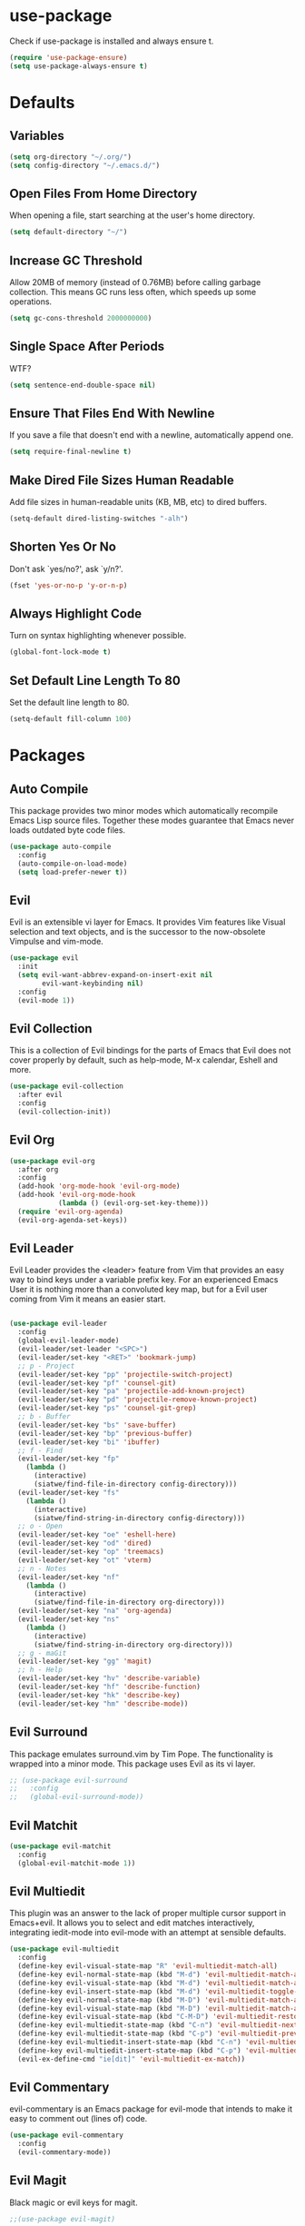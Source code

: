 #+STARTUP: fold
* use-package
  Check if use-package is installed and always ensure t.
  #+BEGIN_SRC emacs-lisp
    (require 'use-package-ensure)
    (setq use-package-always-ensure t)
  #+END_SRC
* Defaults
** Variables
   #+begin_SRC emacs-lisp
     (setq org-directory "~/.org/")
     (setq config-directory "~/.emacs.d/")
   #+END_SRC
** Open Files From Home Directory
   When opening a file, start searching at the user's home
   directory.
   #+BEGIN_SRC emacs-lisp
     (setq default-directory "~/")
   #+END_SRC
** Increase GC Threshold
   Allow 20MB of memory (instead of 0.76MB) before calling
   garbage collection. This means GC runs less often, which speeds
   up some operations.
   #+BEGIN_SRC emacs-lisp
     (setq gc-cons-threshold 2000000000)
   #+END_SRC
** Single Space After Periods
   WTF?
   #+BEGIN_SRC emacs-lisp
     (setq sentence-end-double-space nil)
   #+END_SRC
** Ensure That Files End With Newline
   If you save a file that doesn't end with a newline,
   automatically append one.
   #+BEGIN_SRC emacs-lisp
     (setq require-final-newline t)
   #+END_SRC
** Make Dired File Sizes Human Readable
   Add file sizes in human-readable units (KB, MB, etc) to dired
   buffers.
   #+BEGIN_SRC emacs-lisp
     (setq-default dired-listing-switches "-alh")
   #+END_SRC
** Shorten Yes Or No
   Don't ask `yes/no?', ask `y/n?'.
   #+BEGIN_SRC emacs-lisp
     (fset 'yes-or-no-p 'y-or-n-p)
   #+END_SRC
** Always Highlight Code
   Turn on syntax highlighting whenever possible.
   #+BEGIN_SRC emacs-lisp
     (global-font-lock-mode t)
   #+END_SRC
** Set Default Line Length To 80
   Set the default line length to 80.
   #+BEGIN_SRC emacs-lisp
     (setq-default fill-column 100)
   #+END_SRC
* Packages
** Auto Compile
   This package provides two minor modes which automatically recompile Emacs
   Lisp source files. Together these modes guarantee that Emacs never loads
   outdated byte code files.
   #+BEGIN_SRC emacs-lisp
     (use-package auto-compile
       :config
       (auto-compile-on-load-mode)
       (setq load-prefer-newer t))
   #+END_SRC
** Evil
   Evil is an extensible vi layer for Emacs. It provides Vim features like
   Visual selection and text objects, and is the successor to the now-obsolete
   Vimpulse and vim-mode.
   #+BEGIN_SRC emacs-lisp
     (use-package evil
       :init
       (setq evil-want-abbrev-expand-on-insert-exit nil
             evil-want-keybinding nil)
       :config
       (evil-mode 1))
   #+END_SRC
** Evil Collection
   This is a collection of Evil bindings for the parts of Emacs that
   Evil does not cover properly by default, such as help-mode, M-x
   calendar, Eshell and more.
   #+BEGIN_SRC emacs-lisp
     (use-package evil-collection
       :after evil
       :config
       (evil-collection-init))
   #+END_SRC
** Evil Org
   #+BEGIN_SRC emacs-lisp
     (use-package evil-org
       :after org
       :config
       (add-hook 'org-mode-hook 'evil-org-mode)
       (add-hook 'evil-org-mode-hook
                 (lambda () (evil-org-set-key-theme)))
       (require 'evil-org-agenda)
       (evil-org-agenda-set-keys))
   #+END_SRC
** Evil Leader
   Evil Leader provides the <leader> feature from Vim that provides an easy way
   to bind keys under a variable prefix key. For an experienced Emacs User it is
   nothing more than a convoluted key map, but for a Evil user coming from Vim
   it means an easier start.
   #+BEGIN_SRC emacs-lisp

     (use-package evil-leader
       :config
       (global-evil-leader-mode)
       (evil-leader/set-leader "<SPC>")
       (evil-leader/set-key "<RET>" 'bookmark-jump)
       ;; p - Project
       (evil-leader/set-key "pp" 'projectile-switch-project)
       (evil-leader/set-key "pf" 'counsel-git)
       (evil-leader/set-key "pa" 'projectile-add-known-project)
       (evil-leader/set-key "pd" 'projectile-remove-known-project)
       (evil-leader/set-key "ps" 'counsel-git-grep)
       ;; b - Buffer
       (evil-leader/set-key "bs" 'save-buffer)
       (evil-leader/set-key "bp" 'previous-buffer)
       (evil-leader/set-key "bi" 'ibuffer)
       ;; f - Find
       (evil-leader/set-key "fp" 
         (lambda () 
           (interactive) 
           (siatwe/find-file-in-directory config-directory)))
       (evil-leader/set-key "fs" 
         (lambda () 
           (interactive) 
           (siatwe/find-string-in-directory config-directory)))
       ;; o - Open
       (evil-leader/set-key "oe" 'eshell-here)
       (evil-leader/set-key "od" 'dired)
       (evil-leader/set-key "op" 'treemacs)
       (evil-leader/set-key "ot" 'vterm)
       ;; n - Notes
       (evil-leader/set-key "nf" 
         (lambda () 
           (interactive) 
           (siatwe/find-file-in-directory org-directory)))
       (evil-leader/set-key "na" 'org-agenda)
       (evil-leader/set-key "ns" 
         (lambda () 
           (interactive) 
           (siatwe/find-string-in-directory org-directory)))
       ;; g - maGit
       (evil-leader/set-key "gg" 'magit)
       ;; h - Help
       (evil-leader/set-key "hv" 'describe-variable)
       (evil-leader/set-key "hf" 'describe-function)
       (evil-leader/set-key "hk" 'describe-key)
       (evil-leader/set-key "hm" 'describe-mode))

     #+END_SRC
** Evil Surround
   This package emulates surround.vim by Tim Pope. The functionality is wrapped
   into a minor mode. This package uses Evil as its vi layer.
   #+BEGIN_SRC emacs-lisp
     ;; (use-package evil-surround
     ;;   :config
     ;;   (global-evil-surround-mode))
   #+END_SRC
** Evil Matchit
   #+BEGIN_SRC emacs-lisp
     (use-package evil-matchit
       :config
       (global-evil-matchit-mode 1))
   #+END_SRC
** Evil Multiedit
   This plugin was an answer to the lack of proper multiple cursor support in
   Emacs+evil. It allows you to select and edit matches interactively,
   integrating iedit-mode into evil-mode with an attempt at sensible defaults.
   #+BEGIN_SRC emacs-lisp
     (use-package evil-multiedit
       :config
       (define-key evil-visual-state-map "R" 'evil-multiedit-match-all)
       (define-key evil-normal-state-map (kbd "M-d") 'evil-multiedit-match-and-next)
       (define-key evil-visual-state-map (kbd "M-d") 'evil-multiedit-match-and-next)
       (define-key evil-insert-state-map (kbd "M-d") 'evil-multiedit-toggle-marker-here)
       (define-key evil-normal-state-map (kbd "M-D") 'evil-multiedit-match-and-prev)
       (define-key evil-visual-state-map (kbd "M-D") 'evil-multiedit-match-and-prev)
       (define-key evil-visual-state-map (kbd "C-M-D") 'evil-multiedit-restore)
       (define-key evil-multiedit-state-map (kbd "C-n") 'evil-multiedit-next)
       (define-key evil-multiedit-state-map (kbd "C-p") 'evil-multiedit-prev)
       (define-key evil-multiedit-insert-state-map (kbd "C-n") 'evil-multiedit-next)
       (define-key evil-multiedit-insert-state-map (kbd "C-p") 'evil-multiedit-prev)
       (evil-ex-define-cmd "ie[dit]" 'evil-multiedit-ex-match))
   #+END_SRC
** Evil Commentary
   evil-commentary is an Emacs package for evil-mode that intends to make it
   easy to comment out (lines of) code.
   #+BEGIN_SRC emacs-lisp
     (use-package evil-commentary
       :config
       (evil-commentary-mode))
   #+END_SRC
** Evil Magit
   Black magic or evil keys for magit.
   #+BEGIN_SRC emacs-lisp
     ;;(use-package evil-magit)
   #+END_SRC
** Evil Org
   #+BEGIN_SRC emacs-lisp
     (use-package evil-org
       :after org
       :hook (org-mode . (lambda () evil-org-mode))
       :config
       (require 'evil-org-agenda)
       (evil-org-agenda-set-keys))
   #+END_SRC
** Undo Tree
   #+BEGIN_SRC emacs-lisp
     (use-package undo-tree)
     (global-undo-tree-mode 1)
   #+END_SRC
** Key Chord
   
   In this package, a "key chord" is two keys pressed simultaneously, or a
   single key quickly pressed twice.
   
   #+BEGIN_SRC emacs-lisp

     (use-package key-chord
       :config
       (setq key-chord-two-keys-delay 0.5)
       (key-chord-define evil-insert-state-map "jj" 'evil-normal-state)
       (key-chord-define evil-insert-state-map "kk" 'yas-expand)
       (key-chord-define evil-normal-state-map "ge" 'next-error)
       (key-chord-define evil-normal-state-map "gE" 'previous-error)             
       (key-chord-mode 1))

   #+END_SRC
   
** Diff Hl
   =diff-hl-mode= highlights uncommitted changes on the left side of the window,
   allows you to jump between and revert them selectively.
   #+BEGIN_SRC emacs-lisp
     (use-package diff-hl
       :config
       (add-hook 'magit-pre-refresh-hook 'diff-hl-magit-pre-refresh)
       (add-hook 'magit-post-refresh-hook 'diff-hl-magit-post-refresh)
       (global-diff-hl-mode))
   #+END_SRC
** Tramp
   TRAMP (Transparent Remote Access, Multiple Protocols) is a package for
   editing remote files. (Needed for helm-projectile commands)
   #+BEGIN_SRC emacs-lisp
     (use-package tramp)
   #+END_SRC
** Magit
   Magit is an interface to the version control system Git, implemented as an
   Emacs package. Magit aspires to be a complete Git porcelain. While we cannot
   (yet) claim that Magit wraps and improves upon each and every Git command, it
   is complete enough to allow even experienced Git users to perform almost all
   of their daily version control tasks directly from within Emacs. While many
   fine Git clients exist, only Magit and Git itself deserve to be called
   porcelains.
   #+BEGIN_SRC emacs-lisp
     (use-package magit)
   #+END_SRC
** Emmet Mode
   =zencoding-mode= is a minor mode providing support for Zen Coding by
   producing HTML from CSS-like selectors.
   #+BEGIN_SRC emacs-lisp
     (use-package emmet-mode
       :config
       (emmet-mode 1)
       (define-key emmet-mode-keymap [tab] 'emmet-expand-line)
       (add-hook 'php-mode-hook 'emmet-mode)
       (add-hook 'web-mode-hook 'emmet-mode)
       (add-hook 'html-mode-hook 'emmet-mode)
       (add-hook 'css-mode-hook  'emmet-mode))
   #+END_SRC
** Ivy and Counsel
   #+BEGIN_SRC emacs-lisp
     (use-package ivy
       :diminish
       :bind (("C-s" . swiper)
              :map ivy-minibuffer-map
              ("C-j" . ivy-next-line)
              ("C-k" . ivy-previous-line)
              :map ivy-switch-buffer-map
              ("C-j" . ivy-next-line)
              ("C-k" . ivy-previous-line)
              :map ivy-reverse-i-search-map
              ("C-j" . ivy-next-line)
              ("C-k" . ivy-previous-line))
       :config
       (setq ivy-use-selectable-prompt t)
       (ivy-mode 1))

     (use-package ivy-rich
       :init
       (ivy-rich-mode 1))

     (use-package counsel
       :custom
       (counsel-linux-app-format-function #'counsel-linux-app-format-function-name-only)
       :config
       (setq counsel-find-file-ignore-regexp "\\.log\\'")
       (counsel-mode 1))

     (use-package flx
       :config
       (setq ivy-re-builders-alist
             '((t . ivy--regex-plus)))
       (setq ivy-re-builders-alist
             '((ivy-switch-buffer . ivy--regex-plus)
               (t . ivy--regex-fuzzy))))

     (use-package ivy-prescient
       :after counsel
       :custom
       (ivy-prescient-enable-filtering nil)
       :config
       ;; Uncomment the following line to have sorting remembered across sessions!
       (prescient-persist-mode 1)
       (ivy-prescient-mode 1))
   #+END_SRC
** Helpful
   #+BEGIN_SRC emacs-lisp
     (use-package helpful
       :custom
       (counsel-describe-function-function #'helpful-callable)
       (counsel-describe-variable-function #'helpful-variable)
       :bind
       ([remap describe-function] . counsel-describe-function)
       ([remap describe-command] . helpful-command)
       ([remap describe-variable] . counsel-describe-variable)
       ([remap describe-key] . helpful-key))
   #+END_SRC
** Company
   Company is a text completion framework for Emacs. The name stands for
   "complete anything". It uses pluggable back-ends and front-ends to retrieve
   and display completion candidates.
   #+BEGIN_SRC emacs-lisp
     (use-package company
       :bind (:map company-active-map
                   ("RET" . company-complete-selection)
                   ("C-n" . company-select-next)
                   ("C-p" . company-select-previous))
       :config
       (setq company-minimum-prefix-length 1
             company-idle-delay 0.0))
     (add-hook 'after-init-hook 'global-company-mode)
   #+end_SRC
** Treemacs
   #+BEGIN_SRC emacs-lisp
     (use-package treemacs
       :config
       (treemacs-git-mode 'simple)
       (treemacs-filewatch-mode t))
     (use-package treemacs-evil
       :after treemacs)
     (use-package treemacs-projectile
       :after treemacs)
   #+END_SRC
** LSP
   
   Emacs client/library for the Language Server Protocol.
   
   https://emacs-lsp.github.io/lsp-mode/tutorials/how-to-turn-off/
   
   #+BEGIN_SRC emacs-lisp

     (use-package lsp-mode
       :commands (lsp lsp-deferred)
       :config
       (setq lsp-enable-file-watchers 1)
       (setq lsp-file-watch-threshold '99999)
       (setq lsp-headerline-breadcrumb-enable nil)
       (setq lsp-ui-doc-enable nil)
       (lsp-enable-which-key-integration t))

  #+END_SRC
** LSP Treemacs
   #+BEGIN_SRC emacs-lisp
     (use-package lsp-treemacs
       :config
       (lsp-treemacs-sync-mode 1))
   #+END_SRC
** Yasnippet
   YASnippet is a template system for Emacs. It allows you to type an
   abbreviation and automatically expand it into function templates. Bundled
   language templates include: C, C++, C#, Perl, Python, Ruby, SQL, LaTeX, HTML,
   CSS and more.
   #+BEGIN_SRC emacs-lisp
     (use-package yasnippet
       :config
       (yas-global-mode 1)
       (define-key yas-minor-mode-map (kbd "<tab>") nil)
       (define-key yas-minor-mode-map (kbd "TAB") nil))
   #+END_SRC
** All The Icons
   A utility package to collect various Icon Fonts and propertize them within
   Emacs.
   #+BEGIN_SRC emacs-lisp
     (use-package all-the-icons)
   #+END_SRC
** Projectile
   Projectile is a project interaction library for Emacs. Its goal is to provide
   a nice set of features operating on a project level without introducing
   external dependencies (when feasible). For instance - finding project files
   has a portable implementation written in pure Emacs Lisp without the use of
   GNU find (but for performance sake an indexing mechanism backed by external
   commands exists as well).
   #+BEGIN_SRC emacs-lisp
     (use-package projectile
       :diminish projectile-mode
       :config
       (projectile-mode)
       (setq projectile-project-search-path '("/data/55/" "/data/53/" "/data/Projects/"))
       :custom ((projectile-completion-system 'ivy))
       :init
       (setq projectile-switch-project-action #'projectile-dired))

     (use-package counsel-projectile
       :config (counsel-projectile-mode))
   #+END_SRC
** Doom Modline
   A fancy and fast mode-line inspired by minimalism design.
   #+BEGIN_SRC emacs-lisp
     (use-package doom-modeline
       :init
       (doom-modeline-mode 1))
   #+END_SRC
** Theme
   Dracula can't stand the light.
   #+BEGIN_SRC emacs-lisp
     (use-package dracula-theme
       :config
       (load-theme 'dracula t)
       (setq doom-themes-enable-bold t
             doom-themes-enable-italic t))

     (defvar siatwe/frame-transparency '(100 . 100))

     (set-frame-parameter (selected-frame) 'alpha siatwe/frame-transparency)
     (add-to-list 'default-frame-alist `(alpha . ,siatwe/frame-transparency))
   #+END_SRC
** PHP Mode
   
   A PHP mode for GNU Emacs.
   
   #+BEGIN_SRC emacs-lisp

     (use-package php-mode
       :mode "\\.php\\'"
       :hook (php-mode . lsp-deferred))

   #+END_SRC
** PHP CS Fixer
   =php-cs-fixer= wrapper for the Emacs editor.
   #+BEGIN_SRC emacs-lisp
     (use-package php-cs-fixer)
   #+END_SRC
** Typescript
   #+BEGIN_SRC emacs-lisp
     (use-package typescript-mode
       :mode "\\.ts\\'"
       :hook (typescript-mode . lsp-deferred)
       :config
       (setq typescript-indent-level 2))
   #+END_SRC
** Hl Todo
   Highlight TODO and similar keywords in comments and strings
   #+BEGIN_SRC emacs-lisp
     (use-package hl-todo
       :config
       (add-hook 'prog-mode-hook 'hl-todo-mode))
   #+END_SRC
** Org-bullets
   Utf-8 bullets for org-mode.
   #+BEGIN_SRC emacs-lisp
     (use-package org-bullets
       :after org
       :hook (org-mode . org-bullets-mode)
       :custom
       (org-bullets-bullet-list '("◉" "○" "●" "○" "●" "○" "●")))
   #+END_SRC
** Which Key
   Emacs package that displays available keybindings in popup.
   #+BEGIN_SRC emacs-lisp
     (use-package which-key
       :config
       (which-key-mode))
   #+END_SRC
** Beacon
   A light that follows your cursor around so you don't lose it!
   #+BEGIN_SRC emacs-lisp
     (use-package beacon
       :config
       (beacon-mode 1))
   #+END_SRC
** Yaml Mode
   yaml-mode.el helps you edit YAML .yml files.
   #+BEGIN_SRC emacs-lisp
     ;; (use-package yaml-mode
     ;;   :config
     ;;   (add-to-list 'auto-mode-alist '("\\.yml\\'" . yaml-mode)))
   #+END_SRC
** Web Mode
   #+BEGIN_SRC emacs-lisp
     (use-package web-mode
       :config
       (setq web-mode-markup-indent-offset 2
             web-mode-css-indent-offset 2 web-mode-code-indent-offset
             2 web-mode-indent-style 2)
       (add-to-list 'auto-mode-alist '("\\.twig\\'" . web-mode)))
   #+END_SRC
** Eshell
   #+BEGIN_SRC emacs-lisp
     (use-package eshell
       :init
       (setq eshell-scroll-to-bottom-on-input 'all
             eshell-error-if-no-glob t
             eshell-hist-ignoredups t
             eshell-save-history-on-exit t
             eshell-prefer-lisp-functions nil
             eshell-destroy-buffer-when-process-dies t)
       :config
       (setq eshell-prompt-function
             (lambda ()
               (concat (eshell/pwd) " λ ")))
       (add-hook 'eshell-exit-hook 'eshell-pop--kill-and-delete-window))

     (defun eshell/close ()
       (delete-window))

     (defun eshell/clear ()
       (let ((inhibit-read-only t))
         (erase-buffer)))

     (defun eshell-pop--kill-and-delete-window ()
       (unless (one-window-p)
         (delete-window)))

     (use-package eshell-up
       :commands eshell-up eshell-up-peek)

     (use-package eshell-did-you-mean
       :after esh-mode ; Specifically esh-mode, not eshell
       :config
       (eshell-did-you-mean-setup)
       ;; HACK There is a known issue with `eshell-did-you-mean' where it does not
       ;;      work on first invocation, so we invoke it once manually by setting the
       ;;      last command and then calling the output filter.
       (setq eshell-last-command-name "catt")
       (eshell-did-you-mean-output-filter "catt: command not found"))
   #+END_SRC
** Expand Region
   Expand region increases the selected region by semantic units. Just keep
   pressing the key until it selects what you want.
   #+BEGIN_SRC emacs-lisp
     (use-package expand-region)
   #+END_SRC
** Windower
   Helper functions for window manipulation.
   #+BEGIN_SRC emacs-lisp
     (use-package windower)
   #+END_SRC
** Scratch
   Scratch is an extension to Emacs that enables one to create scratch buffers
   that are in the same mode as the current buffer. This is notably useful when
   working on code in some language; you may grab code into a scratch buffer,
   and, by virtue of this extension, do so using the Emacs formatting rules for
   that language.
   #+BEGIN_SRC emacs-lisp
     (use-package scratch)
   #+END_SRC
** Browse Kill Ring
   Are you tired of using the endless keystrokes of C-y M-y M-y M-y ... to get
   at that bit of text you killed thirty-seven kills ago? Ever wish you could
   just look through everything you've killed recently to find out if you killed
   that piece of text that you think you killed, but you're not quite sure? If
   so, then browse-kill-ring is the Emacs extension for you.
   #+BEGIN_SRC emacs-lisp
     (use-package browse-kill-ring)
   #+END_SRC
** Rainbow Delimiters
   rainbow-delimiters is a "rainbow parentheses"-like mode which highlights
   delimiters such as parentheses, brackets or braces according to their depth.
   Each successive level is highlighted in a different color. This makes it easy
   to spot matching delimiters, orient yourself in the code, and tell which
   statements are at a given depth.
   #+BEGIN_SRC emacs-lisp
     (use-package rainbow-delimiters)
     (add-hook 'prog-mode-hook #'rainbow-delimiters-mode)
   #+END_SRC
** Disk Usage
   #+BEGIN_SRC emacs-lisp
     (use-package disk-usage)
   #+END_SRC
** Tablist
   Needed for PDF Tools.
   #+BEGIN_SRC emacs-lisp
     (use-package tablist)
   #+END_SRC
** PDF Tools
   PDF Tools is, among other things, a replacement of DocView for PDF files. The
   key difference is that pages are not pre-rendered by e.g. ghostscript and
   stored in the file-system, but rather created on-demand and stored in memory.
   This rendering is performed by a special library named, for whatever reason,
   poppler, running inside a server program. This program is called epdfinfo and
   its job is to successively read requests from Emacs and produce the proper
   results, i.e. the PNG image of a PDF page. Actually, displaying PDF files is
   just one part of PDF Tools. Since poppler can provide us with all kinds of
   information about a document and is also able to modify it, there is a lot
   more we can do with it.
   #+BEGIN_SRC emacs-lisp
     (use-package pdf-tools)
     (pdf-tools-install)
   #+END_SRC
* Functions
** Minify JS and LESS
   #+BEGIN_SRC emacs-lisp
     (defun minify-js-or-less ()
       (interactive)
       (save-window-excursion
         ;; LESS
         (when (string= (file-name-extension buffer-file-name) "less")
           (async-shell-command
            (concat "lessc --no-color " (projectile-project-root) "webroot/less/main.less "  (projectile-project-root) "webroot/less/main.css")))
         ;; JS
         (when (string= (file-name-extension buffer-file-name) "js")
           (async-shell-command
            (concat "yui-compressor " (projectile-project-root) "webroot/js/main.js -o "  (projectile-project-root) "webroot/js/main.min.js")))))
   #+END_SRC
** Indent/Format Whole Buffer
   #+BEGIN_SRC emacs-lisp
     (defun format-and-indent-buffer ()
       "Indent whole buffer and delete trailing whitespace."
       (interactive)
       (save-excursion
         (indent-region (point-min) (point-max) nil)
         (delete-trailing-whitespace)
         ;; PHP
         (when (string= (file-name-extension buffer-file-name) "php")
           (lsp-format-buffer))
         ;; org
         (when (string= (file-name-extension buffer-file-name) "org")
           (org-fill-paragraph))))
   #+END_SRC
** Copy Current File Path With Line Number To Kill Ring
   #+BEGIN_SRC emacs-lisp
     (defun position-to-kill-ring ()
       "Copy to the kill ring a string in the format \"file-name::line-number\"
        for the current buffer's file name, and the line number at point."
       (interactive)
       (kill-new
        (format "%s::%d" (buffer-file-name) (save-restriction
                                              (widen) (line-number-at-pos)))))
   #+END_SRC
** Small eshell On Bottom Of Window
   Thanks to [[https://github.com/abrochard/emacs-config/blob/master/configuration.org][abrochard]].
   #+BEGIN_SRC emacs-lisp
     (defun eshell-here ()
       (interactive)
       (let* ((height (/ (window-total-height) 3)))
         (split-window-vertically (- height))
         (other-window 1)
         (eshell "new")))

     (defun projectile-eshell-here ()
       (interactive)
       (let* ((height (/ (window-total-height) 3)))
         (split-window-vertically (- height))
         (other-window 1)
         (projectile-run-eshell "new")))
   #+END_SRC
** Functions to sort
   #+BEGIN_SRC emacs-lisp

     (defun siatwe/find-file-in-directory (directory)
       (interactive)
       (if (file-directory-p directory)
           (counsel-find-file nil directory)
         (message (format "Directory %s not found!" directory))))

     (defun siatwe/find-string-in-directory (directory)
       (interactive)
       (if (file-directory-p directory)
           (counsel-git-grep nil directory nil)
         (message (format "Directory %s not found!" directory))))

   #+END_SRC
* Misc
** Customization
*** Space over tabs
    #+BEGIN_SRC emacs-lisp
      (setq-default indent-tabs-mode nil)
    #+END_SRC
*** Disable mini-buffer start-up message
    #+BEGIN_SRC emacs-lisp
      (defun display-startup-echo-area-message ()(message ""))
    #+END_SRC
*** Eww as default browser
    #+BEGIN_SRC emacs-lisp
      (setq browse-url-browser-function 'eww-browse-url)
    #+END_SRC
*** Disable GUI elements.
    #+BEGIN_SRC emacs-lisp
      (menu-bar-mode -1)
      (toggle-scroll-bar -1)
      (tool-bar-mode -1)
    #+END_SRC
*** Hide mouse while typing.
    #+BEGIN_SRC emacs-lisp
      ;;(mouse-avoidance-mode)
    #+END_SRC
*** Show matching parens.
    #+BEGIN_SRC emacs-lisp
      (show-paren-mode 1)
    #+END_SRC
*** When on, typing any left bracket automatically insert the right matching bracket
    #+BEGIN_SRC emacs-lisp
      (electric-pair-mode 1)
    #+END_SRC
*** Enable line numbers and prog-mode in all programming modes and org mode.
    #+BEGIN_SRC emacs-lisp
      (global-display-line-numbers-mode t)

      (dolist (mode '(org-mode-hook
                      term-mode-hook
                      shell-mode-hook
                      vterm-mode-hook
                      treemacs-mode-hook
                      eshell-mode-hook))
        (add-hook mode (lambda () (display-line-numbers-mode 0))))
    #+END_SRC
*** Highlight current line.
    #+BEGIN_SRC emacs-lisp
      (global-hl-line-mode +1)
    #+END_SRC
*** Wrap lines at the 80th column.
    #+BEGIN_SRC emacs-lisp
      (add-hook 'text-mode-hook 'auto-fill-mode)
      (add-hook 'org-mode-hook 'auto-fill-mode)
      (setq-default fill-column 80)
    #+END_SRC
*** Show column number
    #+BEGIN_SRC emacs-lisp
      (column-number-mode 1)
    #+END_SRC
*** Set font.
    #+BEGIN_SRC emacs-lisp
      (defvar siatwe/default-font-size 140)
      (defvar siatwe/default-variable-font-size 140)
      (set-face-attribute 'default nil :font "Hack" :height siatwe/default-font-size)
    #+END_SRC
*** Disable mini buffer position.
    #+BEGIN_SRC emacs-lisp
      (set-window-scroll-bars (minibuffer-window) nil nil)
    #+END_SRC
*** Set visual bell.
    #+BEGIN_SRC emacs-lisp
      (setq visible-bell t)
    #+END_SRC
*** Disable backup und auto save files.
    #+BEGIN_SRC emacs-lisp
      (setq make-backup-files nil)
      (setq auto-save-default nil)
    #+END_SRC
*** Disable startup-screen.
    #+BEGIN_SRC emacs-lisp
      (setq inhibit-startup-screen t)
      (let ((inhibit-message nil)))
    #+END_SRC
*** Always start emacs in fullscreen mode
    #+BEGIN_SRC emacs-lisp
      (toggle-frame-maximized)
    #+END_SRC
*** Optimization for LSP.
    #+BEGIN_SRC emacs-lisp
      (setq read-process-output-max (* 3072 3072)) ;; 3mb
    #+END_SRC
*** Garbage-collect on focus out
    #+BEGIN_SRC emacs-lisp
      (add-hook 'focus-out-hook #'garbage-collect)
    #+END_SRC
*** UTF-8 everywhere
    #+BEGIN_SRC emacs-lisp
      (prefer-coding-system       'utf-8)
      (set-default-coding-systems 'utf-8)
      (set-terminal-coding-system 'utf-8)
      (set-keyboard-coding-system 'utf-8)
      (setq default-buffer-file-coding-system 'utf-8)
    #+END_SRC
*** Auto save visited
    #+BEGIN_SRC emacs-lisp
      ;; (setq auto-save-visited-interval 1)
      ;; (auto-save-visited-mode 1)
    #+END_SRC
* Org
*** Fix for opening Org links in external apps
    #+BEGIN_SRC emacs-lisp
      (setq process-connection-type nil)
    #+END_SRC
*** Don't ask for evaluation
    #+BEGIN_SRC emacs-lisp
      (setq org-confirm-babel-evaluate nil)
    #+END_SRC
*** Disable Org Indent Mode.
    #+BEGIN_SRC emacs-lisp
      (org-indent-mode -1)
    #+END_SRC
*** Ellipsis
    #+BEGIN_SRC emacs-lisp
        (setq org-ellipsis " ▾")
    #+END_SRC
*** Disable Indention on RET
    #+BEGIN_SRC emacs-lisp
      (add-hook 'org-mode-hook (lambda () (electric-indent-mode -1)))
    #+END_SRC
* Pathfinder
  #+BEGIN_SRC emacs-lisp
    ;;(load "~/.emacs.d/lisp/pathfinder")
  #+END_SRC

* To Sort
  #+BEGIN_SRC emacs-lisp

    (setq warning-minimum-level :emergency)
    (global-set-key (kbd "C-SPC") 'completion-at-point)
    (setq org-agenda-files '("~/.org/appointments.org"
                             "~/.org/people.org"
                             "~/.org/todo.org"))

  #+END_SRC

